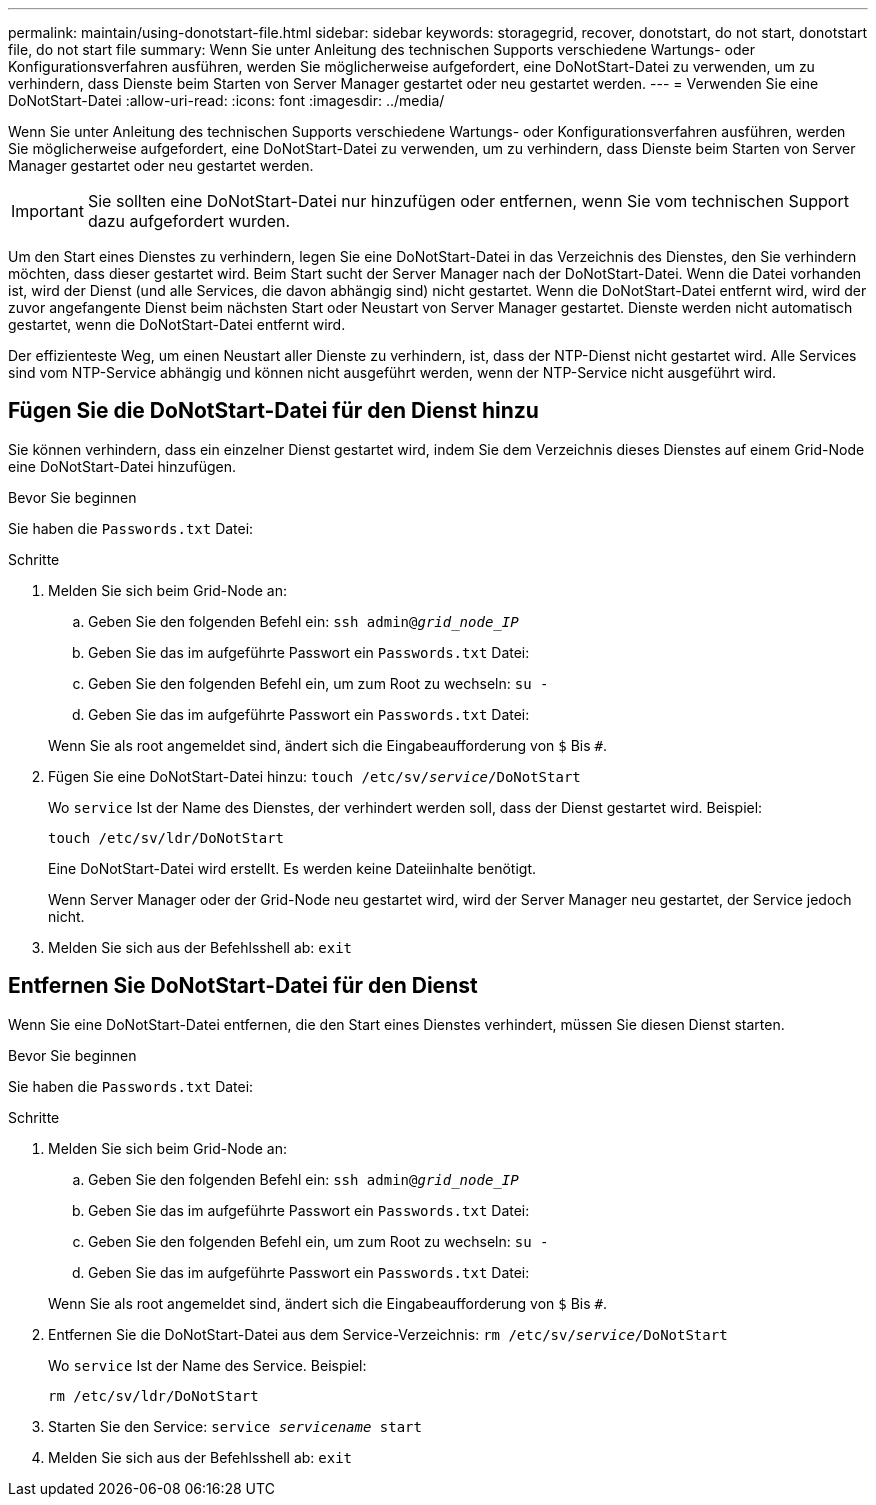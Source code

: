 ---
permalink: maintain/using-donotstart-file.html 
sidebar: sidebar 
keywords: storagegrid, recover, donotstart, do not start, donotstart file, do not start file 
summary: Wenn Sie unter Anleitung des technischen Supports verschiedene Wartungs- oder Konfigurationsverfahren ausführen, werden Sie möglicherweise aufgefordert, eine DoNotStart-Datei zu verwenden, um zu verhindern, dass Dienste beim Starten von Server Manager gestartet oder neu gestartet werden. 
---
= Verwenden Sie eine DoNotStart-Datei
:allow-uri-read: 
:icons: font
:imagesdir: ../media/


[role="lead"]
Wenn Sie unter Anleitung des technischen Supports verschiedene Wartungs- oder Konfigurationsverfahren ausführen, werden Sie möglicherweise aufgefordert, eine DoNotStart-Datei zu verwenden, um zu verhindern, dass Dienste beim Starten von Server Manager gestartet oder neu gestartet werden.


IMPORTANT: Sie sollten eine DoNotStart-Datei nur hinzufügen oder entfernen, wenn Sie vom technischen Support dazu aufgefordert wurden.

Um den Start eines Dienstes zu verhindern, legen Sie eine DoNotStart-Datei in das Verzeichnis des Dienstes, den Sie verhindern möchten, dass dieser gestartet wird. Beim Start sucht der Server Manager nach der DoNotStart-Datei. Wenn die Datei vorhanden ist, wird der Dienst (und alle Services, die davon abhängig sind) nicht gestartet. Wenn die DoNotStart-Datei entfernt wird, wird der zuvor angefangente Dienst beim nächsten Start oder Neustart von Server Manager gestartet. Dienste werden nicht automatisch gestartet, wenn die DoNotStart-Datei entfernt wird.

Der effizienteste Weg, um einen Neustart aller Dienste zu verhindern, ist, dass der NTP-Dienst nicht gestartet wird. Alle Services sind vom NTP-Service abhängig und können nicht ausgeführt werden, wenn der NTP-Service nicht ausgeführt wird.



== Fügen Sie die DoNotStart-Datei für den Dienst hinzu

Sie können verhindern, dass ein einzelner Dienst gestartet wird, indem Sie dem Verzeichnis dieses Dienstes auf einem Grid-Node eine DoNotStart-Datei hinzufügen.

.Bevor Sie beginnen
Sie haben die `Passwords.txt` Datei:

.Schritte
. Melden Sie sich beim Grid-Node an:
+
.. Geben Sie den folgenden Befehl ein: `ssh admin@_grid_node_IP_`
.. Geben Sie das im aufgeführte Passwort ein `Passwords.txt` Datei:
.. Geben Sie den folgenden Befehl ein, um zum Root zu wechseln: `su -`
.. Geben Sie das im aufgeführte Passwort ein `Passwords.txt` Datei:


+
Wenn Sie als root angemeldet sind, ändert sich die Eingabeaufforderung von `$` Bis `#`.

. Fügen Sie eine DoNotStart-Datei hinzu: `touch /etc/sv/_service_/DoNotStart`
+
Wo `service` Ist der Name des Dienstes, der verhindert werden soll, dass der Dienst gestartet wird. Beispiel:

+
[listing]
----
touch /etc/sv/ldr/DoNotStart
----
+
Eine DoNotStart-Datei wird erstellt. Es werden keine Dateiinhalte benötigt.

+
Wenn Server Manager oder der Grid-Node neu gestartet wird, wird der Server Manager neu gestartet, der Service jedoch nicht.

. Melden Sie sich aus der Befehlsshell ab: `exit`




== Entfernen Sie DoNotStart-Datei für den Dienst

Wenn Sie eine DoNotStart-Datei entfernen, die den Start eines Dienstes verhindert, müssen Sie diesen Dienst starten.

.Bevor Sie beginnen
Sie haben die `Passwords.txt` Datei:

.Schritte
. Melden Sie sich beim Grid-Node an:
+
.. Geben Sie den folgenden Befehl ein: `ssh admin@_grid_node_IP_`
.. Geben Sie das im aufgeführte Passwort ein `Passwords.txt` Datei:
.. Geben Sie den folgenden Befehl ein, um zum Root zu wechseln: `su -`
.. Geben Sie das im aufgeführte Passwort ein `Passwords.txt` Datei:


+
Wenn Sie als root angemeldet sind, ändert sich die Eingabeaufforderung von `$` Bis `#`.

. Entfernen Sie die DoNotStart-Datei aus dem Service-Verzeichnis: `rm /etc/sv/_service_/DoNotStart`
+
Wo `service` Ist der Name des Service. Beispiel:

+
[listing]
----
rm /etc/sv/ldr/DoNotStart
----
. Starten Sie den Service: `service _servicename_ start`
. Melden Sie sich aus der Befehlsshell ab: `exit`

